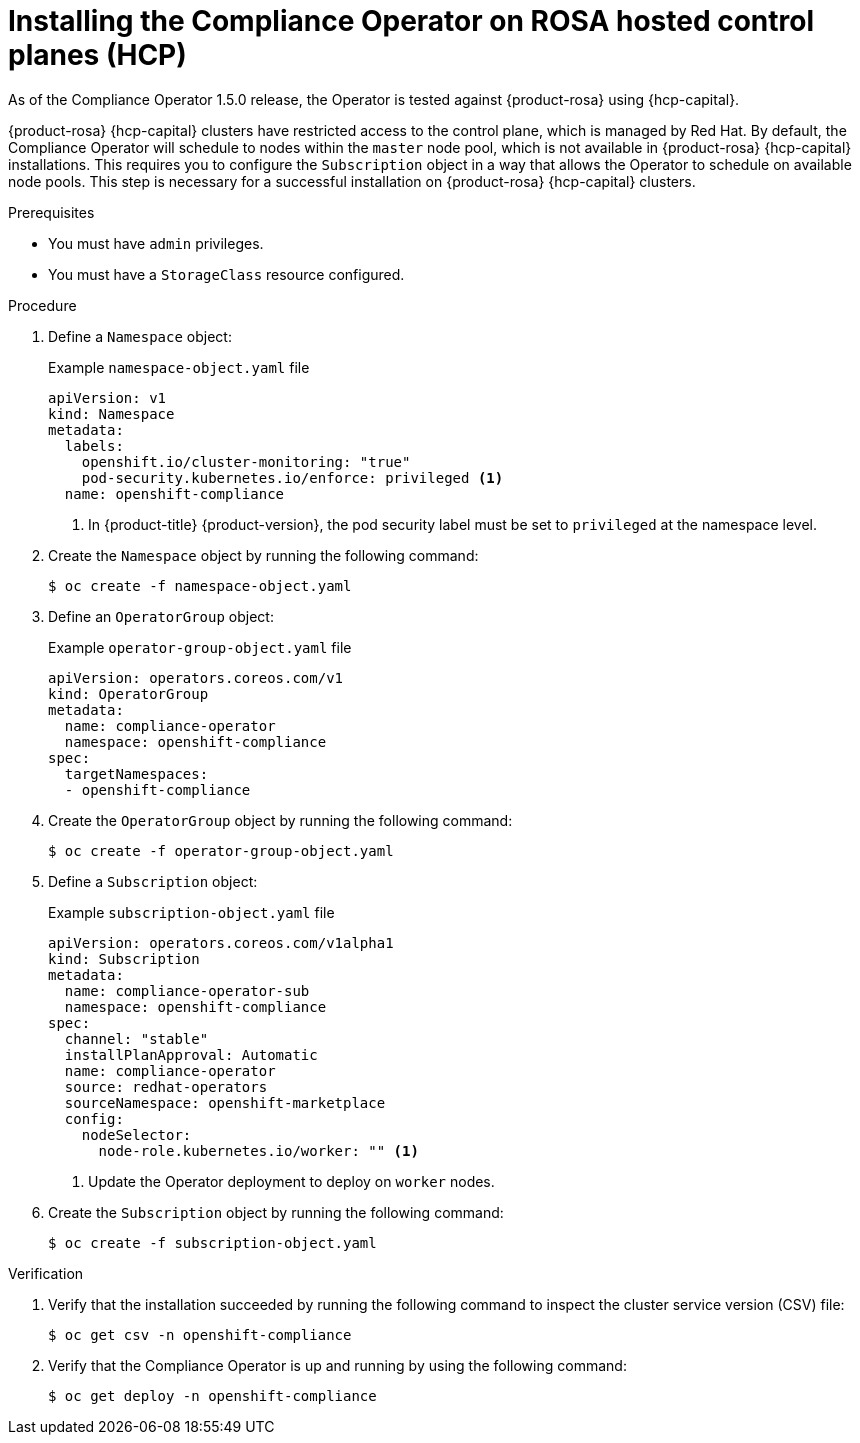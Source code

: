 // Module included in the following assemblies:
//
// * security/compliance_operator/co-management/compliance-operator-installation.adoc

:_mod-docs-content-type: PROCEDURE
[id="installing-compliance-operator-rosa_{context}"]
= Installing the Compliance Operator on ROSA hosted control planes (HCP)

As of the Compliance Operator 1.5.0 release, the Operator is tested against {product-rosa} using {hcp-capital}.

{product-rosa} {hcp-capital} clusters have restricted access to the control plane, which is managed by Red{nbsp}Hat. By default, the Compliance Operator will schedule to nodes within the `master` node pool, which is not available in {product-rosa} {hcp-capital} installations. This requires you to configure the `Subscription` object in a way that allows the Operator to schedule on available node pools. This step is necessary for a successful installation on {product-rosa} {hcp-capital} clusters.

.Prerequisites

* You must have `admin` privileges.
* You must have a `StorageClass` resource configured.

.Procedure

. Define a `Namespace` object:
+
.Example `namespace-object.yaml` file
[source,yaml]
----
apiVersion: v1
kind: Namespace
metadata:
  labels:
    openshift.io/cluster-monitoring: "true"
    pod-security.kubernetes.io/enforce: privileged <1>
  name: openshift-compliance
----
<1> In {product-title} {product-version}, the pod security label must be set to `privileged` at the namespace level.

. Create the `Namespace` object by running the following command:
+
[source,terminal]
----
$ oc create -f namespace-object.yaml
----

. Define an `OperatorGroup` object:
+
.Example `operator-group-object.yaml` file
[source,yaml]
----
apiVersion: operators.coreos.com/v1
kind: OperatorGroup
metadata:
  name: compliance-operator
  namespace: openshift-compliance
spec:
  targetNamespaces:
  - openshift-compliance
----

. Create the `OperatorGroup` object by running the following command:
+
[source,terminal]
----
$ oc create -f operator-group-object.yaml
----

. Define a `Subscription` object:
+
.Example `subscription-object.yaml` file
[source,yaml]
----
apiVersion: operators.coreos.com/v1alpha1
kind: Subscription
metadata:
  name: compliance-operator-sub
  namespace: openshift-compliance
spec:
  channel: "stable"
  installPlanApproval: Automatic
  name: compliance-operator
  source: redhat-operators
  sourceNamespace: openshift-marketplace
  config:
    nodeSelector:
      node-role.kubernetes.io/worker: "" <1>
----
<1> Update the Operator deployment to deploy on `worker` nodes.

. Create the `Subscription` object by running the following command:
+
[source,terminal]
----
$ oc create -f subscription-object.yaml
----

.Verification

. Verify that the installation succeeded by running the following command to inspect the cluster service version (CSV) file:
+
[source,terminal]
----
$ oc get csv -n openshift-compliance
----

. Verify that the Compliance Operator is up and running by using the following command:
+
[source,terminal]
----
$ oc get deploy -n openshift-compliance
----